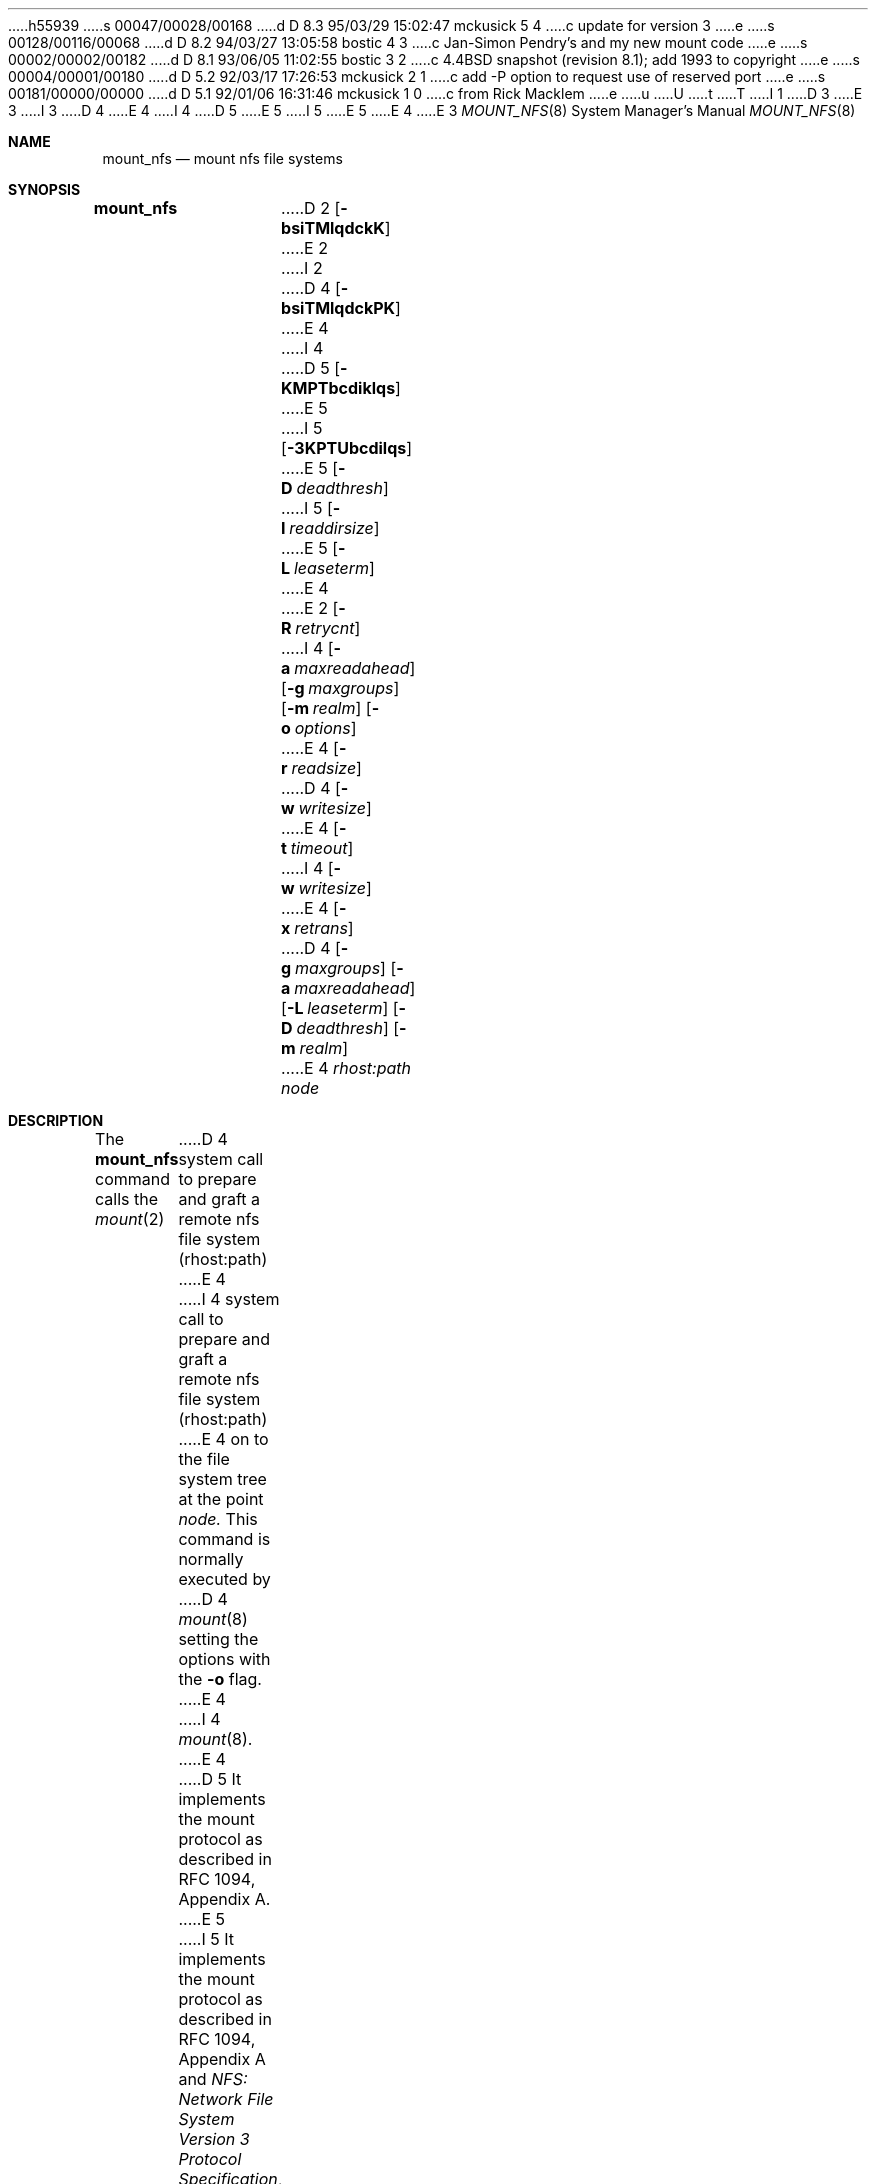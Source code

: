 h55939
s 00047/00028/00168
d D 8.3 95/03/29 15:02:47 mckusick 5 4
c update for version 3
e
s 00128/00116/00068
d D 8.2 94/03/27 13:05:58 bostic 4 3
c Jan-Simon Pendry's and my new mount code
e
s 00002/00002/00182
d D 8.1 93/06/05 11:02:55 bostic 3 2
c 4.4BSD snapshot (revision 8.1); add 1993 to copyright
e
s 00004/00001/00180
d D 5.2 92/03/17 17:26:53 mckusick 2 1
c add -P option to request use of reserved port
e
s 00181/00000/00000
d D 5.1 92/01/06 16:31:46 mckusick 1 0
c from Rick Macklem
e
u
U
t
T
I 1
D 3
.\" Copyright (c) 1992 The Regents of the University of California.
.\" All rights reserved.
E 3
I 3
D 4
.\" Copyright (c) 1992, 1993
E 4
I 4
D 5
.\" Copyright (c) 1992, 1993, 1994
E 5
I 5
.\" Copyright (c) 1992, 1993, 1994, 1995
E 5
E 4
.\"	The Regents of the University of California.  All rights reserved.
E 3
.\"
.\" %sccs.include.redist.roff%
.\"
.\"	%W% (Berkeley) %G%
.\"
.Dd %Q%
.Dt MOUNT_NFS 8
.Os BSD 4.4
.Sh NAME
.Nm mount_nfs
.Nd mount nfs file systems
.Sh SYNOPSIS
.Nm mount_nfs
D 2
.Op Fl bsiTMlqdckK
E 2
I 2
D 4
.Op Fl bsiTMlqdckPK
E 4
I 4
D 5
.Op Fl KMPTbcdiklqs
E 5
I 5
.Op Fl 3KPTUbcdilqs
E 5
.Op Fl D Ar deadthresh
I 5
.Op Fl I Ar readdirsize
E 5
.Op Fl L Ar leaseterm
E 4
E 2
.Op Fl R Ar retrycnt
I 4
.Op Fl a Ar maxreadahead
.Op Fl g Ar maxgroups
.Op Fl m Ar realm
.Op Fl o Ar options
E 4
.Op Fl r Ar readsize
D 4
.Op Fl w Ar writesize
E 4
.Op Fl t Ar timeout
I 4
.Op Fl w Ar writesize
E 4
.Op Fl x Ar retrans
D 4
.Op Fl g Ar maxgroups
.Op Fl a Ar maxreadahead
.Op Fl L Ar leaseterm
.Op Fl D Ar deadthresh
.Op Fl m Ar realm
E 4
.Ar rhost:path node
.Sh DESCRIPTION
The
.Nm mount_nfs
command
calls the
.Xr mount 2
D 4
system call to prepare and graft a
remote nfs file system
(rhost:path)
E 4
I 4
system call to prepare and graft a remote nfs file system (rhost:path)
E 4
on to the file system tree at the point
.Ar node.
This command is normally executed by
D 4
.Xr mount 8
setting the options with the
.Fl o
flag.
E 4
I 4
.Xr mount 8 .
E 4
D 5
It implements the mount protocol as described in RFC 1094, Appendix A.
E 5
I 5
It implements the mount protocol as described in RFC 1094, Appendix A and
.%T "NFS: Network File System Version 3 Protocol Specification" ,
Appendix I.
E 5
.Pp
The options are:
.Bl -tag -width indent
I 5
.It Fl 3
Use the NFS Version 3 protocol (Version 2 is the default).
E 5
D 4
.It Fl b
If an initial attempt to contact the server fails, fork off a child to keep
trying the mount in the background. Useful for
.Xr fstab 5
where the filesystem mount is not critical to multiuser operation.
.It Fl s
A soft mount, which implies that file system calls will fail
after \fBRetry\fR round trip timeout intervals.
.It Fl i
An interruptible mount, which implies that file system calls that are delayed
due to an unresponsive server will fail with EINTR when a termination signal
is posted for the process.
.It Fl T
Use TCP transport instead of UDP.
This is recommended for servers that are not on the
same LAN cable as the client.
(NB: This is NOT supported by most non-BSD servers.)
E 4
I 4
.It Fl D
Used with NQNFS to set the
.Dq "dead server threshold"
to the specified number of round trip timeout intervals.
After a
.Dq "dead server threshold"
of retransmit timeouts,
cached data for the unresponsive server is assumed to still be valid.
Values may be set in the range of 1 - 9, with 9 referring to an
.Dq "infinite dead threshold"
(i.e. never assume cached data still valid).
This option is not generally recommended and is really an experimental
feature.
I 5
.It Fl I
Set the readdir read size to the specified value. The value should normally
be a multiple of DIRBLKSIZ that is <= the read size for the mount.
E 5
.It Fl K
Pass Kerberos authenticators to the server for client-to-server
user-credential mapping.
D 5
This may only be used over TCP mounts between 4.4BSD clients and servers.
E 5
I 5
This requires that the kernel be built with the NFSKERB option.
(Refer to the INTERNET-DRAFT titled
.%T "Authentication Mechanisms for ONC RPC" ,
for more information.)
E 5
.It Fl L
Used with NQNFS to set the lease term to the specified number of seconds.
Only use this argument for mounts with a large round trip delay.
Values are normally in the 10-30 second range.
E 4
D 5
.It Fl M
Assume that other clients are not writing a file concurrently with this client.
D 4
This implements a slightly less strict
consistency criteria than 4.3BSD Reno did,
that is more in line with most commercial client implementations.
E 4
I 4
This implements a slightly less strict consistency criteria than 4.3BSD-Reno
did, that is more in line with most commercial client implementations.
E 4
This is recommended for servers that do not support leasing.
E 5
D 4
.It Fl d
Do not estimate retransmit timeout dynamically.
This may be useful for UDP
mounts that exhibit high retry rates.
E 4
I 4
.It Fl P
Use a reserved socket port number.
This is useful for mounting servers that require clients to use a
D 5
reserved port number.
E 5
I 5
reserved port number on the mistaken belief that this makes NFS
more secure. (For the rare case where the client has a trusted root account
but untrusworthy users and the network cables are in secure areas this does
help, but for normal desktop clients this does not apply.)
E 5
.It Fl R
Set the retry count for doing the mount to the specified value.
.It Fl T
Use TCP transport instead of UDP.
This is recommended for servers that are not on the same LAN cable as
the client.
(NB: This is NOT supported by most non-BSD servers.)
I 5
.It Fl U
Force the mount protocol to use UDP transport, even for TCP NFS mounts.
(Necessary for some old BSD servers.)
E 5
.It Fl a
Set the read-ahead count to the specified value.
This may be in the range of 0 - 4, and determines how many blocks
will be read ahead when a large file is being read sequentially.
D 5
This is recommended for mounts with a large bandwidth * delay product.
E 5
I 5
Trying a value greater than 1 for this is suggested for
mounts with a large bandwidth * delay product.
E 5
.It Fl b
If an initial attempt to contact the server fails, fork off a child to keep
trying the mount in the background.
Useful for
.Xr fstab 5 ,
where the filesystem mount is not critical to multiuser operation.
E 4
.It Fl c
For UDP mount points, do not do a
D 4
.Xr connect 2.
This must be used for servers that do not reply to requests from the standard
port number.
I 2
.It Fl P
Use a reserved socket port number. This is useful for mounting servers that
require clients to use a reserved port number.
E 2
.It Fl K
Pass Kerberos authenticators to the server for
client-to-server user-credential mapping.
This may only be used over TCP mounts between 4.4BSD clients and
servers.
E 4
I 4
.Xr connect 2 .
This must be used for servers that do not reply to requests from the
D 5
standard port number.
E 5
I 5
standard NFS port number 2049.
E 5
.It Fl d
D 5
Do not estimate retransmit timeout dynamically.
This may be useful for UDP mounts that exhibit high retry rates.
E 5
I 5
Turn off the dynamic retransmit timeout estimator.
This may be useful for UDP mounts that exhibit high retry rates,
since it is possible that the dynamically estimated timeout interval is too
short.
E 5
.It Fl g
Set the maximum size of the group list for the credentials to the
specified value.
This should be used for mounts on old servers that cannot handle a
group list size of 16, as specified in RFC 1057.
Try 8, if users in a lot of groups cannot get response from the mount
point.
.It Fl i
Make the mount interruptible, which implies that file system calls that
are delayed due to an unresponsive server will fail with EINTR when a
termination signal is posted for the process.
D 5
.It Fl k
Used with NQNFS to specify
.Dq get a lease
for the file name being looked up.
This is recommended unless the server is complaining about excessive
lease load.
E 5
.It Fl l
D 5
Used with NQNFS to specify that the \fBReaddir_and_Lookup\fR RPC should
E 5
I 5
Used with NQNFS and NFSV3 to specify that the \fBReaddirPlus\fR RPC should
E 5
be used.
This option reduces RPC traffic for cases such as
.Dq "ls -l" ,
D 5
but increases the lease load on the server.
This is recommended unless the server is complaining about excessive
lease load.
E 5
I 5
but tends to flood the attribute and name caches with prefetched entries.
Try this option and see whether performance improves or degrades. Probably
most useful for client to server network interconnects with a large bandwidth
times delay product.
E 5
.It Fl m
Set the Kerberos realm to the string argument.
Used with the
.Fl K
option for mounts to other realms.
.It Fl o
Options are specified with a
.Fl o
flag followed by a comma separated string of options.
See the
.Xr mount 8
man page for possible options and their meanings.
E 4
.It Fl q
D 5
Use the leasing extensions to the protocol to maintain cache consistency.
This protocol, referred to as Not Quite Nfs (NQNFS),
is only supported by 4.4BSD servers.
E 5
I 5
Use the leasing extensions to the NFS Version 3 protocol
to maintain cache consistency.
This protocol version 2 revision to Not Quite Nfs (NQNFS)
is only supported by this updated release of NFS code.
It is not backwards compatible with the version 1 NQNFS protocol
that was part of the first release of 4.4BSD-Lite.
To interoperate with a first release 4.4BSD-Lite NFS system you will have to
avoid this option until you have had an oppurtunity to upgrade the NFS code
to release 2 of 4.4BSD-Lite on all your systems.
E 5
D 4
.It Fl l
Used with NQNFS to specify that the
\fBReaddir_and_Lookup\fR RPC should be used.
This option reduces RPC traffic for cases such as ``ls -l'',
but increases the lease load on the server.
This is recommended unless the server is complaining
about excessive lease load.
.It Fl k
Used with NQNFS to specify ``get a lease'' for the file name being looked up.
This is recommended unless the server is complaining about excessive lease
load.
.El
.Pp
The following arguments take a value parameter that is either a decimal
number or a character string specified as =<value> after the option flag.
.Bl -tag -width indent
.It Fl R
Set the retry count for doing the mount to <value>.
.It Fl x
Set the retransmit timeout count for soft mounts to <value>.
E 4
.It Fl r
D 4
Set the read data size to <value>.
It should be a power of 2 greater than 512.
E 4
I 4
Set the read data size to the specified value.
D 5
It should be a power of 2 greater than or equal to 1024.
E 5
I 5
It should normally be a power of 2 greater than or equal to 1024.
E 5
E 4
This should be used for UDP mounts when the
D 4
``fragments dropped due to timeout''
E 4
I 4
.Dq "fragments dropped due to timeout"
E 4
value is getting large while actively using a mount point.
(Use
.Xr netstat 1
with the
D 4
.FL s
option to see what the ``fragments dropped due to timeout'' value is.)
E 4
I 4
.Fl s
option to see what the
.Dq "fragments dropped due to timeout"
value is.)
See the
.Fl w
option as well.
.It Fl s
A soft mount, which implies that file system calls will fail
after \fBRetry\fR round trip timeout intervals.
.It Fl t
Set the initial retransmit timeout to the specified value.
May be useful for fine tuning UDP mounts over internetworks
with high packet loss rates or an overloaded server.
Try increasing the interval if
.Xr nfsstat 1
shows high retransmit rates while the file system is active or reducing the
value if there is a low retransmit rate but long response delay observed.
I 5
(Normally, the -d option should be specified when using this option to manually
tune the timeout
interval.)
E 5
E 4
.It Fl w
D 4
Set the write data size to <value>.
E 4
I 4
Set the write data size to the specified value.
E 4
Ditto the comments w.r.t. the
.Fl r
D 4
option, but using the ``fragments dropped due to timeout'' value on the
server instead of the client.
E 4
I 4
option, but using the
.Dq "fragments dropped due to timeout"
value on the server instead of the client.
E 4
Note that both the
.Fl r
and
.Fl w
options should only be used as a last ditch effort at improving performance
when mounting servers that do not support TCP mounts.
D 4
.It Fl t
Set the initial retransmit timeout to <value>.
May be useful for fine tuning UDP mounts over internetworks
with high packet loss rates or an overloaded server.
Try increasing the interval if
.Xr nfsstat 1
shows high retransmit rates while the file system is active or reducing the
value if there is a low retransmit rate but long response delay observed.
.It Fl g
Set the maximum size of the group list for the credentials to <value>.
This should be used for mounts on old servers that cannot handle a group list
size of 16, as specified in RFC 1057.
Try 8, if users in a lot of groups
cannot get response from the mount point.
.It Fl a
Set the read-ahead count to <value>.
This may be in the range of 0 - 4 and determines how many blocks
will be read ahead when a large file is being read sequentially.
This is recommended for mounts with a large
bandwidth * delay product.
.It Fl L
Used with NQNFS to set the lease term to <value> seconds.
Only use this argument for mounts with a large round trip delay.
Values are normally in the 10-30 second range.
.It Fl D
Used with NQNFS to set the ``dead server threshold'' to <value> round trip
timeout intervals.
After a ``dead server threshold'' of retransmit timeouts,
cached data for the unresponsive server is assumed to still be valid.
Values may be set in the range of 1 - 9, with 9 referring to an ``infinite
dead threshold'' (i.e. never assume cached data still valid).
This option is not generally recommended and
is really an experimental feature.
.It Fl m
Set the Kerberos realm to the string argument. Used with the
.Fl K
option for mounts to other realms.
E 4
I 4
.It Fl x
Set the retransmit timeout count for soft mounts to the specified value.
E 4
.El
.Sh SEE ALSO
.Xr mount 2 ,
.Xr unmount 2 ,
D 4
.Xr fstab 5
E 4
I 4
.Xr fstab 5 ,
.Xr mount 8
E 4
.Sh BUGS
Due to the way that Sun RPC is implemented on top of UDP (unreliable datagram)
transport, tuning such mounts is really a black art that can only be expected
to have limited success.
For clients mounting servers that are not on the same
LAN cable or that tend to be overloaded,
TCP transport is strongly recommended,
but unfortunately this is restricted to mostly 4.4BSD servers.
E 1

